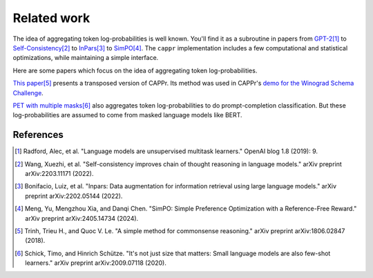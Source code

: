 Related work
============

The idea of aggregating token log-probabilities is well known. You'll find it as a
subroutine in papers from `GPT-2
<https://paperswithcode.com/paper/language-models-are-unsupervised-multitask>`_\ [#]_ to
`Self-Consistency <https://arxiv.org/abs/2203.11171>`_\ [#]_ to `InPars
<https://arxiv.org/abs/2202.05144>`_\ [#]_ to `SimPO
<https://arxiv.org/abs/2405.14734>`_\ [#]_. The ``cappr`` implementation includes a few
computational and statistical optimizations, while maintaining a simple interface.

Here are some papers which focus on the idea of aggregating token log-probabilities.

`This paper <https://arxiv.org/abs/1806.02847>`_\ [#]_ presents a transposed version of
CAPPr. Its method was used in CAPPr's `demo for the Winograd Schema Challenge
<https://github.com/kddubey/cappr/blob/main/demos/openai/superglue/wsc.ipynb>`_.

`PET with multiple masks <https://arxiv.org/abs/2009.07118>`_\ [#]_ also aggregates
token log-probabilities to do prompt-completion classification. But these
log-probabilities are assumed to come from masked language models like BERT.

References
----------

.. [#] Radford, Alec, et al. "Language models are unsupervised multitask learners."
    OpenAI blog 1.8 (2019): 9.

.. [#] Wang, Xuezhi, et al. "Self-consistency improves chain of thought reasoning in
    language models." arXiv preprint arXiv:2203.11171 (2022).

.. [#] Bonifacio, Luiz, et al. "Inpars: Data augmentation for information retrieval
    using large language models." arXiv preprint arXiv:2202.05144 (2022).

.. [#] Meng, Yu, Mengzhou Xia, and Danqi Chen. "SimPO: Simple Preference Optimization
    with a Reference-Free Reward." arXiv preprint arXiv:2405.14734 (2024).

.. [#] Trinh, Trieu H., and Quoc V. Le. "A simple method for commonsense reasoning."
    arXiv preprint arXiv:1806.02847 (2018).

.. [#] Schick, Timo, and Hinrich Schütze. "It's not just size that matters: Small
    language models are also few-shot learners." arXiv preprint arXiv:2009.07118 (2020).
